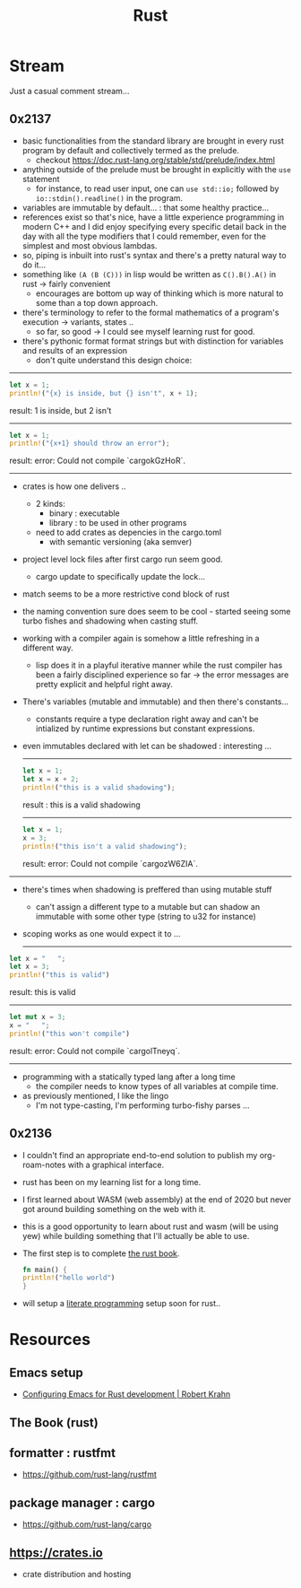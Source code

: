 :PROPERTIES:
:ID:       20230812T170051.977772
:END:
#+title: Rust
#+filetags: :rust:

* Stream
Just a casual comment stream...
** 0x2137
 - basic functionalities from the standard library are brought in every rust program by default and collectively termed as the prelude.
   - checkout https://doc.rust-lang.org/stable/std/prelude/index.html
 - anything outside of the prelude must be brought in explicitly with the ~use~ statement
   - for instance, to read user input, one can ~use std::io;~ followed by ~io::stdin().readline()~ in the program.
 - variables are immutable by default... : that some healthy practice...
 - references exist so that's nice, have a little experience programming in modern C++ and I did enjoy specifying every specific detail back in the day with all the type modifiers that I could remember, even for the simplest and most obvious lambdas.
 - so, piping is inbuilt into rust's syntax and there's a pretty natural way to do it...
 - something like ~(A (B (C)))~ in lisp would be written as ~C().B().A()~ in rust -> fairly convenient
   - encourages are bottom up way of thinking which is more natural to some than a top down approach.
 - there's terminology to refer to the formal mathematics of a program's execution -> variants, states ..
   - so far, so good -> I could see myself learning rust for good.
 - there's pythonic format format strings but with distinction for variables and results of an expression
   - don't quite understand this design choice: 

-----

     #+begin_src rust :exports both
       let x = 1;
       println!("{x} is inside, but {} isn't", x + 1);
     #+end_src

     #+RESULTS:
     result: 1 is inside, but 2 isn't

     -----

     #+begin_src rust :exports both
       let x = 1;
       println!("{x+1} should throw an error");
     #+end_src

     #+RESULTS:
     result: error: Could not compile `cargokGzHoR`.

     ------

 - crates is how one delivers ..
   - 2 kinds:
     - binary  : executable
     - library : to be used in other programs
   - need to add crates as depencies in the cargo.toml
     - with semantic versioning (aka semver)
 - project level lock files after first cargo run seem good.
   - cargo update to specifically update the lock...
 - match seems to be a more restrictive cond block of rust
 - the naming convention sure does seem to be cool - started seeing some turbo fishes and shadowing when casting stuff.
 - working with a compiler again is somehow a little refreshing in a different way.
   - lisp does it in a playful iterative manner while the rust compiler has been a fairly disciplined experience so far -> the error messages are pretty explicit and helpful right away.
 - There's variables (mutable and immutable) and then there's constants...
   - constants require a type declaration right away and can't be intialized by runtime expressions but constant expressions.
 - even immutables declared with let can be shadowed : interesting ...

   -------------
   #+begin_src rust :exports both
     let x = 1;
     let x = x + 2;
     println!("this is a valid shadowing");
   #+end_src

   #+RESULTS:
   result : this is a valid shadowing

   --------------

   #+begin_src rust :exports both
     let x = 1;
     x = 3;
     println!("this isn't a valid shadowing");
   #+end_src

   #+RESULTS:
   result: error: Could not compile `cargozW6ZIA`.
 
 --------------

 - there's times when shadowing is preffered than using mutable stuff
   - can't assign a different type to a mutable but can shadow an immutable with some other type (string to u32 for instance)
 - scoping works as one would expect it to ...

   ---------------

 #+begin_src rust :exports both
   let x = "   ";
   let x = 3;
   println!("this is valid")
 #+end_src

 #+RESULTS:
 result: this is valid
-------
 #+begin_src rust :exports both
   let mut x = 3;
   x = "   ";
   println!("this won't compile")
 #+end_src

 #+RESULTS:
 result: error: Could not compile `cargolTneyq`.

 --------------

  - programming with a statically typed lang after a long time
    - the compiler needs to know types of all variables at compile time.

  - as previously mentioned, I like the lingo
    - I'm not type-casting, I'm performing turbo-fishy parses ...
     
** 0x2136
 - I couldn't find an appropriate end-to-end solution to publish my org-roam-notes with a graphical interface.
 - rust has been on my learning list for a long time. 
 - I first learned about WASM (web assembly) at the end of 2020 but never got around building something on the web with it.
 - this is a good opportunity to learn about rust and wasm (will be using yew) while building something that I'll actually be able to use.
 - The first step is to complete [[id:20230812T171410.113610][the rust book]].
   #+begin_src rust
     fn main() {
     println!("hello world")
     }
   #+end_src
 - will setup a [[id:20230812T200515.697950][literate programming]] setup soon for rust..

* Resources

** Emacs setup
 - [[https://robert.kra.hn/posts/rust-emacs-setup/][Configuring Emacs for Rust development | Robert Krahn]]
** The Book (rust)
:PROPERTIES:
:ID:       20230812T171410.113610
:END:

** formatter : rustfmt
 - https://github.com/rust-lang/rustfmt

** package manager : cargo
 - https://github.com/rust-lang/cargo

** https://crates.io
 - crate distribution and hosting
